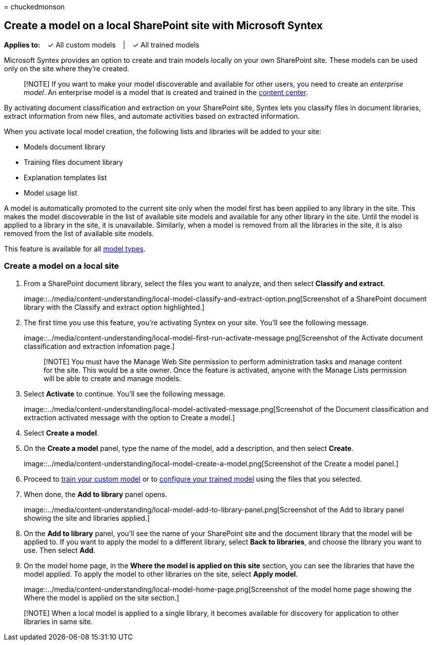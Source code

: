 = 
chuckedmonson

== Create a model on a local SharePoint site with Microsoft Syntex

*Applies to:*   ✓ All custom models   |   ✓ All trained models

Microsoft Syntex provides an option to create and train models locally
on your own SharePoint site. These models can be used only on the site
where they’re created.

____
[!NOTE] If you want to make your model discoverable and available for
other users, you need to create an _enterprise model_. An enterprise
model is a model that is created and trained in the
link:create-a-content-center.md[content center].
____

By activating document classification and extraction on your SharePoint
site, Syntex lets you classify files in document libraries, extract
information from new files, and automate activities based on extracted
information.

When you activate local model creation, the following lists and
libraries will be added to your site:

* Models document library
* Training files document library
* Explanation templates list
* Model usage list

A model is automatically promoted to the current site only when the
model first has been applied to any library in the site. This makes the
model discoverable in the list of available site models and available
for any other library in the site. Until the model is applied to a
library in the site, it is unavailable. Similarly, when a model is
removed from all the libraries in the site, it is also removed from the
list of available site models.

This feature is available for all link:model-types-overview.md[model
types].

=== Create a model on a local site

[arabic]
. From a SharePoint document library, select the files you want to
analyze, and then select *Classify and extract*.
+
image::../media/content-understanding/local-model-classify-and-extract-option.png[Screenshot
of a SharePoint document library with the Classify and extract option
highlighted.]
. The first time you use this feature, you’re activating Syntex on your
site. You’ll see the following message.
+
image::../media/content-understanding/local-model-first-run-activate-message.png[Screenshot
of the Activate document classification and extraction infomation page.]
+
____
[!NOTE] You must have the Manage Web Site permission to perform
administration tasks and manage content for the site. This would be a
site owner. Once the feature is activated, anyone with the Manage Lists
permission will be able to create and manage models.
____
. Select *Activate* to continue. You’ll see the following message.
+
image::../media/content-understanding/local-model-activated-message.png[Screenshot
of the Document classification and extraction activated message with the
option to Create a model.]
. Select *Create a model*.
. On the *Create a model* panel, type the name of the model, add a
description, and then select *Create*.
+
image::../media/content-understanding/local-model-create-a-model.png[Screenshot
of the Create a model panel.]
. Proceed to link:apply-a-model.md[train your custom model] or to
link:prebuilt-overview.md[configure your trained model] using the files
that you selected.
. When done, the *Add to library* panel opens.
+
image::../media/content-understanding/local-model-add-to-library-panel.png[Screenshot
of the Add to library panel showing the site and libraries applied.]
. On the *Add to library* panel, you’ll see the name of your SharePoint
site and the document library that the model will be applied to. If you
want to apply the model to a different library, select *Back to
libraries*, and choose the library you want to use. Then select *Add*.
. On the model home page, in the *Where the model is applied on this
site* section, you can see the libraries that have the model applied. To
apply the model to other libraries on the site, select *Apply model*.
+
image::../media/content-understanding/local-model-home-page.png[Screenshot
of the model home page showing the Where the model is applied on the
site section.]

____
[!NOTE] When a local model is applied to a single library, it becomes
available for discovery for application to other libraries in same site.
____
